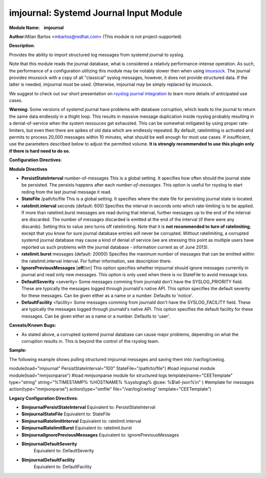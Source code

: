 imjournal: Systemd Journal Input Module
=======================================

**Module Name:    imjournal**

**Author:**\ Milan Bartos <mbartos@redhat.com> (This module is not
project-supported)

**Description**:

Provides the ability to import structured log messages from systemd
journal to syslog.

Note that this module reads the journal database, what is considered a
relativly performance-intense operation. As such, the performance of a
configuration utilizing this module may be notably slower then when
using `imuxsock <imuxsock.html>`_. The journal provides imuxsock with a
copy of all "classical" syslog messages, however, it does not provide
structured data. If the latter is needed, imjournal must be used.
Otherwise, imjournal may be simply replaced by imuxsock.

We suggest to check out our short presentation on `rsyslog journal
integration <http://youtu.be/GTS7EuSdFKE>`_ to learn more details of
anticipated use cases.

**Warning:** Some versions of systemd journal have problems with
database corruption, which leads to the journal to return the same data
endlessly in a thight loop. This results in massive message duplication
inside rsyslog probably resulting in a denial-of-service when the system
ressouces get exhausted. This can be somewhat mitigated by using proper
rate-limiters, but even then there are spikes of old data which are
endlessly repeated. By default, ratelimiting is activated and permits to
process 20,000 messages within 10 minutes, what should be well enough
for most use cases. If insufficient, use the parameters described below
to adjust the permitted volume. **It is strongly recommended to use this
plugin only if there is hard need to do so.**

**Configuration Directives**:

**Module Directives**

-  **PersistStateInterval** number-of-messages
   This is a global setting. It specifies how often should the journal
   state be persisted. The persists happens after each
   *number-of-messages*. This option is useful for rsyslog to start
   reding from the last journal message it read.
-  **StateFile** /path/to/file
   This is a global setting. It specifies where the state file for
   persisting journal state is located.
-  **ratelimit.interval** seconds (default: 600)
   Specifies the interval in seconds onto which rate-limiting is to be
   applied. If more than ratelimit.burst messages are read during that
   interval, further messages up to the end of the interval are
   discarded. The number of messages discarded is emitted at the end of
   the interval (if there were any discards).
   Setting this to value zero turns off ratelimiting. Note that it is
   **not recommended to turn of ratelimiting**, except that you know for
   sure journal database entries will never be corrupted. Without
   ratelimiting, a corrupted systemd journal database may cause a kind
   of denial of service (we are stressing this point as multiple users
   have reported us such problems with the journal database -
   information current as of June 2013).
-  **ratelimit.burst** messages (default: 20000)
   Specifies the maximum number of messages that can be emitted within
   the ratelimit.interval interval. For futher information, see
   description there.
-  **IgnorePreviousMessages** [**off**/on]
   This option specifies whether imjournal should ignore messages
   currently in journal and read only new messages. This option is only
   used when there is no StateFile to avoid message loss.
-  **DefaultSeverity** <severity>
   Some messages comming from journald don't have the SYSLOG_PRIORITY
   field. These are typically the messages logged through journald's
   native API. This option specifies the default severity for these
   messages. Can be given either as a name or a number. Defaults to 'notice'.
-  **DefaultFacility** <facility>
   Some messages comming from journald don't have the SYSLOG_FACILITY
   field. These are typically the messages logged through journald's
   native API. This option specifies the default facility for these
   messages. Can be given either as a name or a number. Defaults to 'user'.



**Caveats/Known Bugs:**

-  As stated above, a corrupted systemd journal database can cause major
   problems, depending on what the corruption results in. This is beyond
   the control of the rsyslog team.

**Sample:**

The following example shows pulling structured imjournal messages and
saving them into /var/log/ceelog.

module(load="imjournal" PersistStateInterval="100"
StateFile="/path/to/file") #load imjournal module
module(load="mmjsonparse") #load mmjsonparse module for structured logs
template(name="CEETemplate" type="string" string="%TIMESTAMP% %HOSTNAME%
%syslogtag% @cee: %$!all-json%\\n" ) #template for messages
action(type="mmjsonparse") action(type="omfile" file="/var/log/ceelog"
template="CEETemplate")

**Legacy Configuration Directives**:

-  **$imjournalPersistStateInterval**
   Equivalent to: PersistStateInterval
-  **$imjournalStateFile**
   Equivalent to: StateFile
-  **$imjournalRatelimitInterval**
   Equivalent to: ratelimit.interval
-  **$imjournalRatelimitBurst**
   Equivalent to: ratelimit.burst
-  **$ImjournalIgnorePreviousMessages**
   Equivalent to: ignorePreviousMessages
-  **$ImjournalDefaultSeverity**
    Equivalent to: DefaultSeverity
-  **$ImjournalDefaultFacility**
    Equivalent to: DefaultFacility
